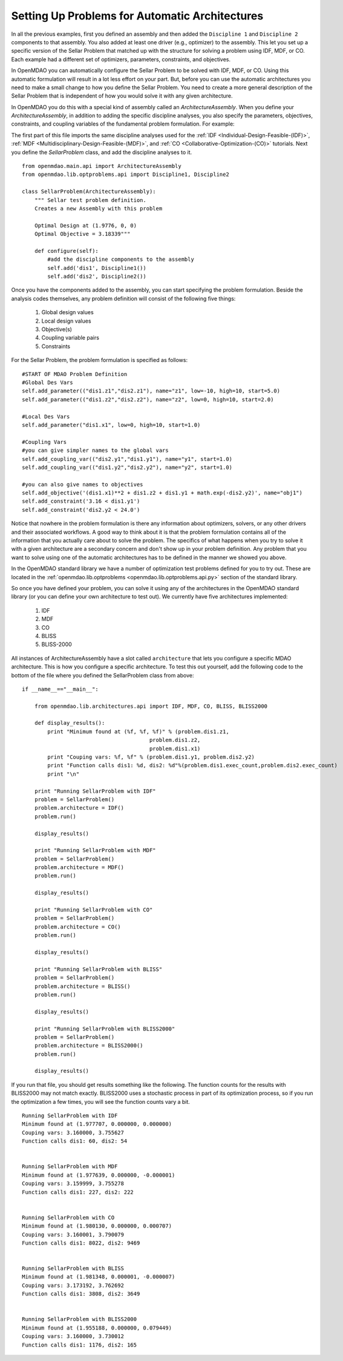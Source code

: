 Setting Up Problems for Automatic Architectures
===============================================

In all the previous examples, first you defined an assembly and then added the ``Discipline 1`` and ``Discipline 2``
components to that assembly. You also added at least one driver (e.g., optimizer) to the assembly. This let you 
set up a specific version of the Sellar Problem that matched up with the structure for solving a problem using 
IDF, MDF, or CO. Each example had a different set of optimizers, parameters, constraints, and objectives. 

In OpenMDAO you can automatically configure the Sellar Problem to be solved with IDF, MDF, or CO. Using this
automatic formulation will result in a lot less effort on your part. But, before you can use the  automatic
architectures you need to make a small change to how you define the Sellar Problem. You need to create a more
general description of the Sellar Problem that is independent of how you would solve it with any given 
architecture. 

In OpenMDAO you do this with a special kind of assembly called an *ArchitectureAssembly*. When you define your
*ArchitectureAssembly*, in addition to adding the specific discipline analyses, you also specify the  parameters,
objectives, constraints, and coupling variables of the fundamental problem formulation. For example:

.. testcode:: sellar_architecture_assembly


        from openmdao.main.api import ArchitectureAssembly
        from openmdao.lib.optproblems.sellar import Discipline1, Discipline2
        
        class SellarProblem(ArchitectureAssembly):
            """ Sellar test problem definition.
            Creates a new Assembly with this problem
                
            Optimal Design at (1.9776, 0, 0) 
            Optimal Objective = 3.18339"""
                
            def configure(self):         
                #add the discipline components to the assembly
                self.add('dis1', Discipline1())
                self.add('dis2', Discipline2())
                
                #START OF MDAO Problem Definition
                #Global Des Vars
                self.add_parameter(("dis1.z1","dis2.z1"), name="z1", low=-10, high=10, start=5.0)
                self.add_parameter(("dis1.z2","dis2.z2"), name="z2", low=0, high=10, start=2.0)
                
                #Local Des Vars 
                self.add_parameter("dis1.x1", low=0, high=10, start=1.0)
                
                #Coupling Vars
                self.add_coupling_var(("dis2.y1","dis1.y1"), name="y1", start=1.0)
                self.add_coupling_var(("dis1.y2","dis2.y2"), name="y2", start=1.0)
                                   
                self.add_objective('(dis1.x1)**2 + dis1.z2 + dis1.y1 + math.exp(-dis2.y2)', name="obj1")
                self.add_constraint('3.16 < dis1.y1')
                self.add_constraint('dis2.y2 < 24.0')


                #END OF Sellar Problem Definition


The first part of this file imports the same discipline analyses used for the :ref:`IDF <Individual-Design-Feasible-(IDF)>`, 
:ref:`MDF <Multidisciplinary-Design-Feasible-(MDF)>`, and :ref:`CO <Collaborative-Optimization-(CO)>` tutorials. Next you 
define the `SellarProblem` class, and add the discipline analyses to it. 

:: 

        from openmdao.main.api import ArchitectureAssembly
        from openmdao.lib.optproblems.api import Discipline1, Discipline2
        
        class SellarProblem(ArchitectureAssembly):
            """ Sellar test problem definition.
            Creates a new Assembly with this problem
                
            Optimal Design at (1.9776, 0, 0) 
            Optimal Objective = 3.18339"""
                
            def configure(self):         
                #add the discipline components to the assembly
                self.add('dis1', Discipline1())
                self.add('dis2', Discipline2())
                
Once you have the components added to the assembly, you can start specifying the problem formulation. Beside the 
analysis codes themselves, any problem definition will consist of the following five things: 

  #. Global design values
  #. Local design values
  #. Objective(s)
  #. Coupling variable pairs
  #. Constraints

For the Sellar Problem, the problem formulation is specified as follows: 

:: 


                #START OF MDAO Problem Definition
                #Global Des Vars
                self.add_parameter(("dis1.z1","dis2.z1"), name="z1", low=-10, high=10, start=5.0)
                self.add_parameter(("dis1.z2","dis2.z2"), name="z2", low=0, high=10, start=2.0)
            
                #Local Des Vars 
                self.add_parameter("dis1.x1", low=0, high=10, start=1.0)
            
                #Coupling Vars
                #you can give simpler names to the global vars
                self.add_coupling_var(("dis2.y1","dis1.y1"), name="y1", start=1.0)
                self.add_coupling_var(("dis1.y2","dis2.y2"), name="y2", start=1.0)
                               
                #you can also give names to objectives
                self.add_objective('(dis1.x1)**2 + dis1.z2 + dis1.y1 + math.exp(-dis2.y2)', name="obj1")
                self.add_constraint('3.16 < dis1.y1')
                self.add_constraint('dis2.y2 < 24.0')
                
Notice that nowhere in the problem formulation is there any information about optimizers, 
solvers, or any other drivers and their associated workflows.  A good way to think 
about it is that the problem formulation contains all of the information that you 
actually care about to solve the problem. The specifics of what happens when you try 
to solve it with a given architecture are a secondary concern and don't show up in your 
problem definition. Any problem that you want to solve using one of the automatic 
architectures has to be defined in the manner we showed you above. 

In the OpenMDAO standard library we have a number of optimization test problems defined 
for you to try out. These are located in the :ref:`openmdao.lib.optproblems <openmdao.lib.optproblems.api.py>` 
section of the standard library. 

So once you have defined your problem, you can solve it using any of the architectures in the 
OpenMDAO standard library (or you can define your own architecture to test out). 
We currently have five architectures implemented: 

 #. IDF
 #. MDF
 #. CO
 #. BLISS 
 #. BLISS-2000
 
 
All instances of ArchitectureAssembly have a slot called ``architecture`` that lets you configure a specific 
MDAO architecture. This is how you configure a specific architecture. To test this out yourself, add 
the following code to the bottom of the file where you defined the SellarProblem class from above: 

::

                if __name__=="__main__": 
                
                    from openmdao.lib.architectures.api import IDF, MDF, CO, BLISS, BLISS2000
                    
                    def display_results(): 
                        print "Minimum found at (%f, %f, %f)" % (problem.dis1.z1,
                                                        problem.dis1.z2,
                                                        problem.dis1.x1)
                        print "Couping vars: %f, %f" % (problem.dis1.y1, problem.dis2.y2)
                        print "Function calls dis1: %d, dis2: %d"%(problem.dis1.exec_count,problem.dis2.exec_count)
                        print "\n"  
                
                    print "Running SellarProblem with IDF"
                    problem = SellarProblem()
                    problem.architecture = IDF()
                    problem.run()
                    
                    display_results()
                    
                    print "Running SellarProblem with MDF"
                    problem = SellarProblem()
                    problem.architecture = MDF()
                    problem.run()
                    
                    display_results()
                    
                    print "Running SellarProblem with CO"
                    problem = SellarProblem()
                    problem.architecture = CO()
                    problem.run()
                    
                    display_results()
                    
                    print "Running SellarProblem with BLISS"
                    problem = SellarProblem()
                    problem.architecture = BLISS()
                    problem.run()
                    
                    display_results()
                    
                    print "Running SellarProblem with BLISS2000"
                    problem = SellarProblem()
                    problem.architecture = BLISS2000()
                    problem.run()
                    
                    display_results()
        
    
If you run that file, you should get results something like the following. The function counts 
for the results with BLISS2000 may not match exactly. BLISS2000 uses a stochastic process 
in part of its optimization process, so if you run the optimization a few times, you will 
see the function counts vary a bit. 

::

                Running SellarProblem with IDF
                Minimum found at (1.977707, 0.000000, 0.000000)
                Couping vars: 3.160000, 3.755627
                Function calls dis1: 60, dis2: 54
                
                
                Running SellarProblem with MDF
                Minimum found at (1.977639, 0.000000, -0.000001)
                Couping vars: 3.159999, 3.755278
                Function calls dis1: 227, dis2: 222
                
                
                Running SellarProblem with CO
                Minimum found at (1.980130, 0.000000, 0.000707)
                Couping vars: 3.160001, 3.790079
                Function calls dis1: 8022, dis2: 9469
                
                
                Running SellarProblem with BLISS
                Minimum found at (1.981348, 0.000001, -0.000007)
                Couping vars: 3.173192, 3.762692
                Function calls dis1: 3808, dis2: 3649
                
                
                Running SellarProblem with BLISS2000
                Minimum found at (1.955188, 0.000000, 0.079449)
                Couping vars: 3.160000, 3.730012
                Function calls dis1: 1176, dis2: 165

        
        

    
